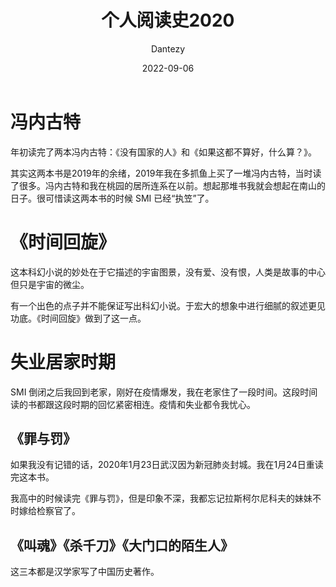 #+HUGO_BASE_DIR: ../
#+HUGO_SECTION: zh/posts
#+hugo_auto_set_lastmod: t
#+hugo_tags: reading 科幻小说 思想史
#+hugo_categories: reading
#+hugo_draft: true
#+description: 整理一下2020年读过的书。
#+author: Dantezy
#+date: 2022-09-06
#+TITLE: 个人阅读史2020
* 冯内古特
年初读完了两本冯内古特：《没有国家的人》和《如果这都不算好，什么算？》。

其实这两本书是2019年的余绪，2019年我在多抓鱼上买了一堆冯内古特，当时读了很多。冯内古特和我在桃园的居所连系在以前。想起那堆书我就会想起在南山的日子。很可惜读这两本书的时候 SMI 已经“执笠”了。
* 《时间回旋》
这本科幻小说的妙处在于它描述的宇宙图景，没有爱、没有恨，人类是故事的中心但只是宇宙的微尘。

有一个出色的点子并不能保证写出科幻小说。于宏大的想象中进行细腻的叙述更见功底。《时间回旋》做到了这一点。
* 失业居家时期
SMI 倒闭之后我回到老家，刚好在疫情爆发，我在老家住了一段时间。这段时间读的书都跟这段时期的回忆紧密相连。疫情和失业都令我忧心。
** 《罪与罚》
如果我没有记错的话，2020年1月23日武汉因为新冠肺炎封城。我在1月24日重读完这本书。

我高中的时候读完《罪与罚》，但是印象不深，我都忘记拉斯柯尔尼科夫的妹妹不时嫁给检察官了。
** 《叫魂》《杀千刀》《大门口的陌生人》
这三本都是汉学家写了中国历史著作。
